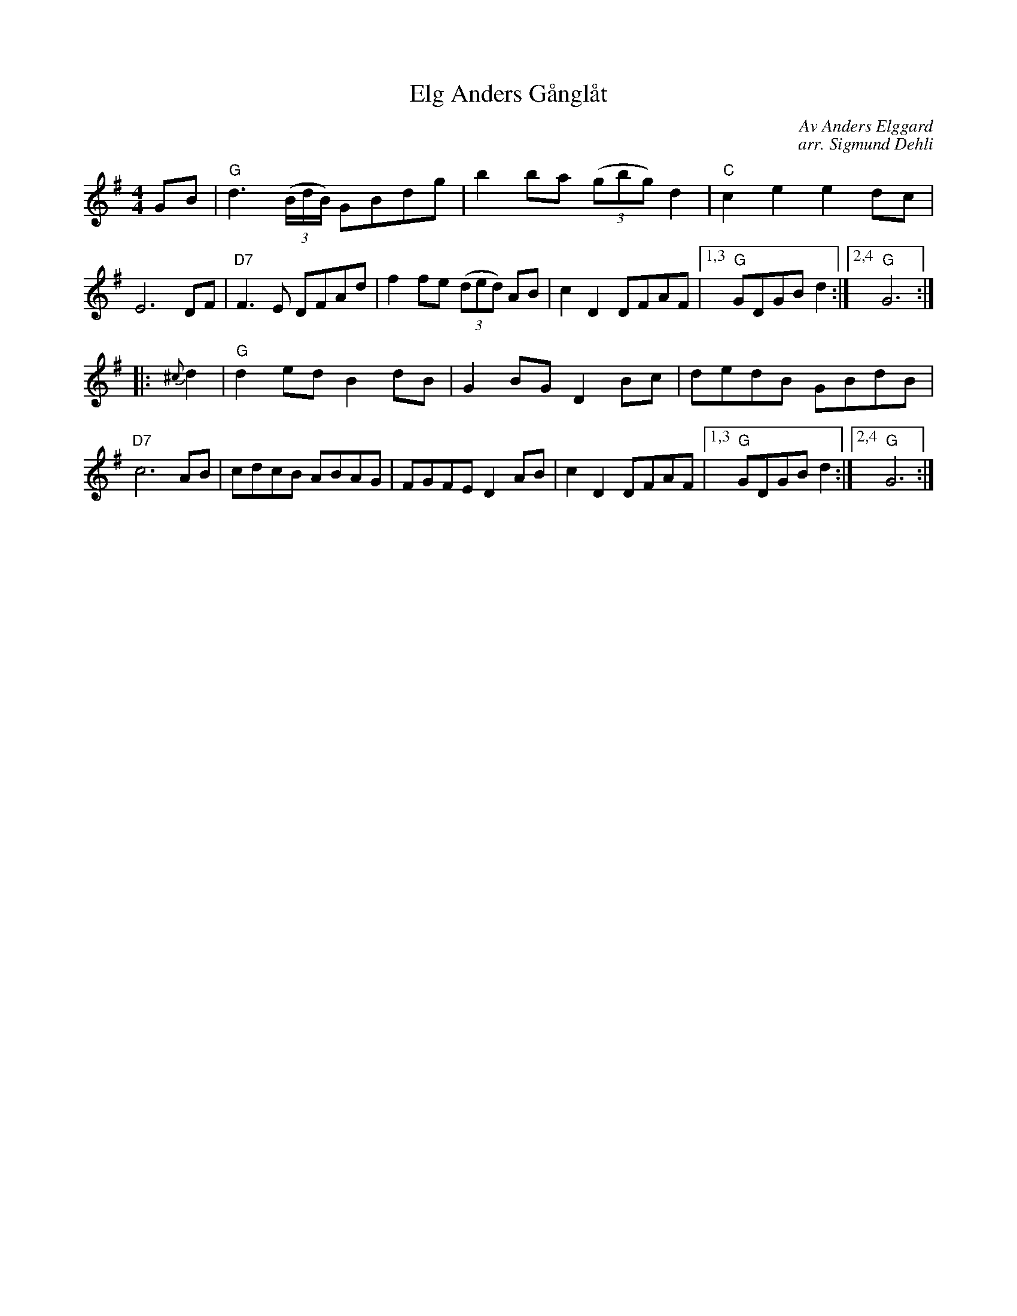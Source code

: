 X: 1
T: Elg Anders G\aangl\aat
C: Av Anders Elgg\ard
C: arr. Sigmund Dehli
S: Printed MS of unknown origin (from Paul Milde)
M: 4/4
L: 1/8
K: G
GB |\
"G"d3(3(B/d/B/) GBdg | b2ba (3(gbg) d2 | "C"c2e2 e2dc | E6 DF |\
"D7"F3E DFAd | f2fe (3(ded) AB | c2D2 DFAF |1,3 "G"GDGB d2 :|2,4 "G"G6 :|
|: {^c}d2 |\
"G"d2ed B2dB | G2BG D2Bc | dedB GBdB | "D7"c6 AB |\
cdcB ABAG | FGFE D2AB | c2D2 DFAF |1,3 "G"GDGB d2 :|2,4 "G"G6 :|
